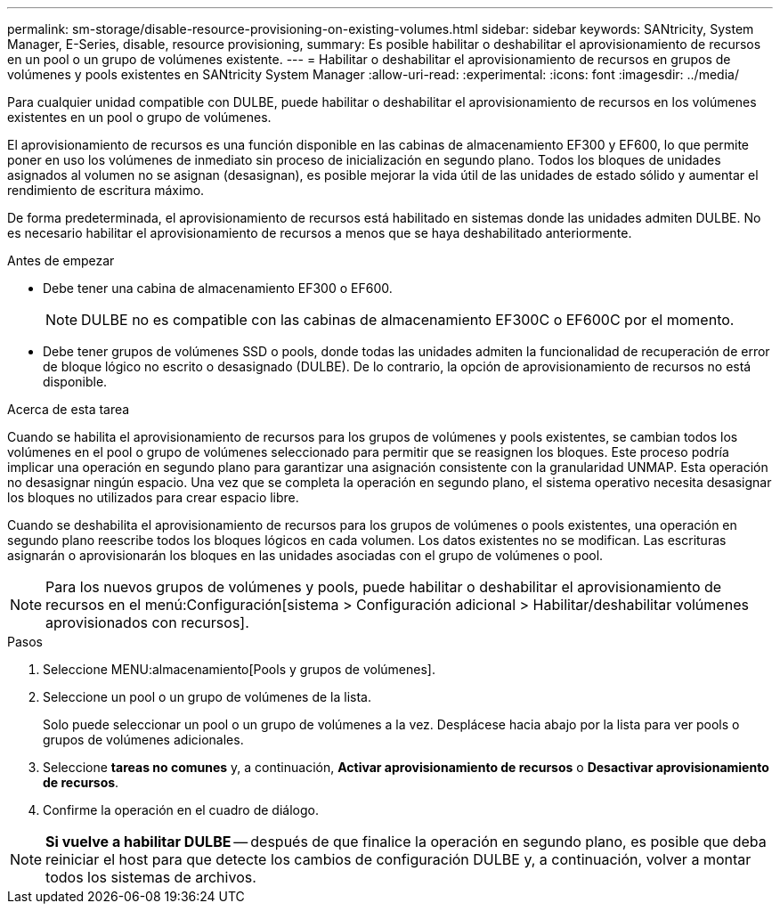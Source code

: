 ---
permalink: sm-storage/disable-resource-provisioning-on-existing-volumes.html 
sidebar: sidebar 
keywords: SANtricity, System Manager, E-Series, disable, resource provisioning, 
summary: Es posible habilitar o deshabilitar el aprovisionamiento de recursos en un pool o un grupo de volúmenes existente. 
---
= Habilitar o deshabilitar el aprovisionamiento de recursos en grupos de volúmenes y pools existentes en SANtricity System Manager
:allow-uri-read: 
:experimental: 
:icons: font
:imagesdir: ../media/


[role="lead"]
Para cualquier unidad compatible con DULBE, puede habilitar o deshabilitar el aprovisionamiento de recursos en los volúmenes existentes en un pool o grupo de volúmenes.

El aprovisionamiento de recursos es una función disponible en las cabinas de almacenamiento EF300 y EF600, lo que permite poner en uso los volúmenes de inmediato sin proceso de inicialización en segundo plano. Todos los bloques de unidades asignados al volumen no se asignan (desasignan), es posible mejorar la vida útil de las unidades de estado sólido y aumentar el rendimiento de escritura máximo.

De forma predeterminada, el aprovisionamiento de recursos está habilitado en sistemas donde las unidades admiten DULBE. No es necesario habilitar el aprovisionamiento de recursos a menos que se haya deshabilitado anteriormente.

.Antes de empezar
* Debe tener una cabina de almacenamiento EF300 o EF600.
+

NOTE: DULBE no es compatible con las cabinas de almacenamiento EF300C o EF600C por el momento.

* Debe tener grupos de volúmenes SSD o pools, donde todas las unidades admiten la funcionalidad de recuperación de error de bloque lógico no escrito o desasignado (DULBE). De lo contrario, la opción de aprovisionamiento de recursos no está disponible.


.Acerca de esta tarea
Cuando se habilita el aprovisionamiento de recursos para los grupos de volúmenes y pools existentes, se cambian todos los volúmenes en el pool o grupo de volúmenes seleccionado para permitir que se reasignen los bloques. Este proceso podría implicar una operación en segundo plano para garantizar una asignación consistente con la granularidad UNMAP. Esta operación no desasignar ningún espacio. Una vez que se completa la operación en segundo plano, el sistema operativo necesita desasignar los bloques no utilizados para crear espacio libre.

Cuando se deshabilita el aprovisionamiento de recursos para los grupos de volúmenes o pools existentes, una operación en segundo plano reescribe todos los bloques lógicos en cada volumen. Los datos existentes no se modifican. Las escrituras asignarán o aprovisionarán los bloques en las unidades asociadas con el grupo de volúmenes o pool.


NOTE: Para los nuevos grupos de volúmenes y pools, puede habilitar o deshabilitar el aprovisionamiento de recursos en el menú:Configuración[sistema > Configuración adicional > Habilitar/deshabilitar volúmenes aprovisionados con recursos].

.Pasos
. Seleccione MENU:almacenamiento[Pools y grupos de volúmenes].
. Seleccione un pool o un grupo de volúmenes de la lista.
+
Solo puede seleccionar un pool o un grupo de volúmenes a la vez. Desplácese hacia abajo por la lista para ver pools o grupos de volúmenes adicionales.

. Seleccione *tareas no comunes* y, a continuación, *Activar aprovisionamiento de recursos* o *Desactivar aprovisionamiento de recursos*.
. Confirme la operación en el cuadro de diálogo.



NOTE: *Si vuelve a habilitar DULBE* -- después de que finalice la operación en segundo plano, es posible que deba reiniciar el host para que detecte los cambios de configuración DULBE y, a continuación, volver a montar todos los sistemas de archivos.

